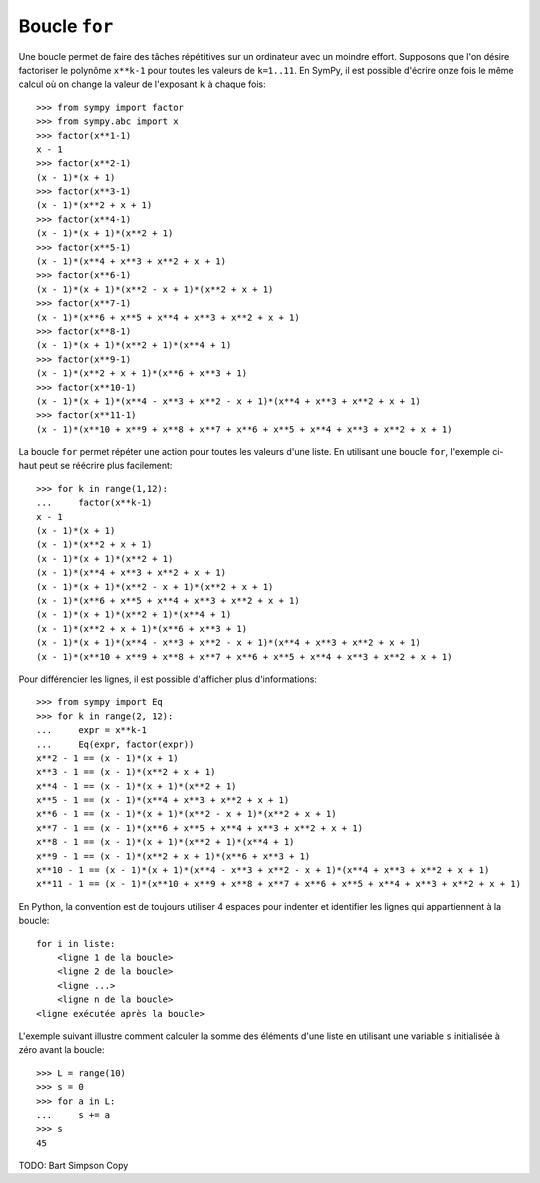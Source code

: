 
Boucle ``for``
==============

Une boucle permet de faire des tâches répétitives sur un ordinateur avec un
moindre effort. Supposons que l'on désire factoriser le polynôme ``x**k-1``
pour toutes les valeurs de ``k=1..11``. En SymPy, il est possible d'écrire onze
fois le même calcul où on change la valeur de l'exposant ``k`` à chaque fois::

    >>> from sympy import factor
    >>> from sympy.abc import x
    >>> factor(x**1-1)
    x - 1
    >>> factor(x**2-1)
    (x - 1)*(x + 1)
    >>> factor(x**3-1)
    (x - 1)*(x**2 + x + 1)
    >>> factor(x**4-1)
    (x - 1)*(x + 1)*(x**2 + 1)
    >>> factor(x**5-1)
    (x - 1)*(x**4 + x**3 + x**2 + x + 1)
    >>> factor(x**6-1)
    (x - 1)*(x + 1)*(x**2 - x + 1)*(x**2 + x + 1)
    >>> factor(x**7-1)
    (x - 1)*(x**6 + x**5 + x**4 + x**3 + x**2 + x + 1)
    >>> factor(x**8-1)
    (x - 1)*(x + 1)*(x**2 + 1)*(x**4 + 1)
    >>> factor(x**9-1)
    (x - 1)*(x**2 + x + 1)*(x**6 + x**3 + 1)
    >>> factor(x**10-1)
    (x - 1)*(x + 1)*(x**4 - x**3 + x**2 - x + 1)*(x**4 + x**3 + x**2 + x + 1)
    >>> factor(x**11-1)
    (x - 1)*(x**10 + x**9 + x**8 + x**7 + x**6 + x**5 + x**4 + x**3 + x**2 + x + 1)

La boucle ``for`` permet répéter une action pour toutes les valeurs d'une
liste. En utilisant une boucle ``for``, l'exemple ci-haut peut se réécrire plus
facilement::

    >>> for k in range(1,12):
    ...     factor(x**k-1)
    x - 1
    (x - 1)*(x + 1)
    (x - 1)*(x**2 + x + 1)
    (x - 1)*(x + 1)*(x**2 + 1)
    (x - 1)*(x**4 + x**3 + x**2 + x + 1)
    (x - 1)*(x + 1)*(x**2 - x + 1)*(x**2 + x + 1)
    (x - 1)*(x**6 + x**5 + x**4 + x**3 + x**2 + x + 1)
    (x - 1)*(x + 1)*(x**2 + 1)*(x**4 + 1)
    (x - 1)*(x**2 + x + 1)*(x**6 + x**3 + 1)
    (x - 1)*(x + 1)*(x**4 - x**3 + x**2 - x + 1)*(x**4 + x**3 + x**2 + x + 1)
    (x - 1)*(x**10 + x**9 + x**8 + x**7 + x**6 + x**5 + x**4 + x**3 + x**2 + x + 1)

Pour différencier les lignes, il est possible d'afficher plus d'informations::

    >>> from sympy import Eq
    >>> for k in range(2, 12):
    ...     expr = x**k-1
    ...     Eq(expr, factor(expr))
    x**2 - 1 == (x - 1)*(x + 1)
    x**3 - 1 == (x - 1)*(x**2 + x + 1)
    x**4 - 1 == (x - 1)*(x + 1)*(x**2 + 1)
    x**5 - 1 == (x - 1)*(x**4 + x**3 + x**2 + x + 1)
    x**6 - 1 == (x - 1)*(x + 1)*(x**2 - x + 1)*(x**2 + x + 1)
    x**7 - 1 == (x - 1)*(x**6 + x**5 + x**4 + x**3 + x**2 + x + 1)
    x**8 - 1 == (x - 1)*(x + 1)*(x**2 + 1)*(x**4 + 1)
    x**9 - 1 == (x - 1)*(x**2 + x + 1)*(x**6 + x**3 + 1)
    x**10 - 1 == (x - 1)*(x + 1)*(x**4 - x**3 + x**2 - x + 1)*(x**4 + x**3 + x**2 + x + 1)
    x**11 - 1 == (x - 1)*(x**10 + x**9 + x**8 + x**7 + x**6 + x**5 + x**4 + x**3 + x**2 + x + 1)

En Python, la convention est de toujours utiliser 4 espaces pour indenter et
identifier les lignes qui appartiennent à la boucle::

    for i in liste:
        <ligne 1 de la boucle>
        <ligne 2 de la boucle>
        <ligne ...>
        <ligne n de la boucle>
    <ligne exécutée après la boucle>

L'exemple suivant illustre comment calculer la somme des éléments d'une liste
en utilisant une variable ``s`` initialisée à zéro avant la boucle::

    >>> L = range(10)
    >>> s = 0
    >>> for a in L:
    ...     s += a
    >>> s
    45

TODO: Bart Simpson Copy

